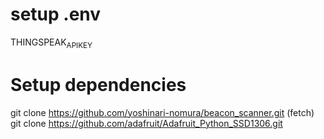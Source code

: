 
* setup .env
  THINGSPEAK_API_KEY
   
* Setup dependencies
git clone https://github.com/yoshinari-nomura/beacon_scanner.git (fetch)
git clone https://github.com/adafruit/Adafruit_Python_SSD1306.git 
